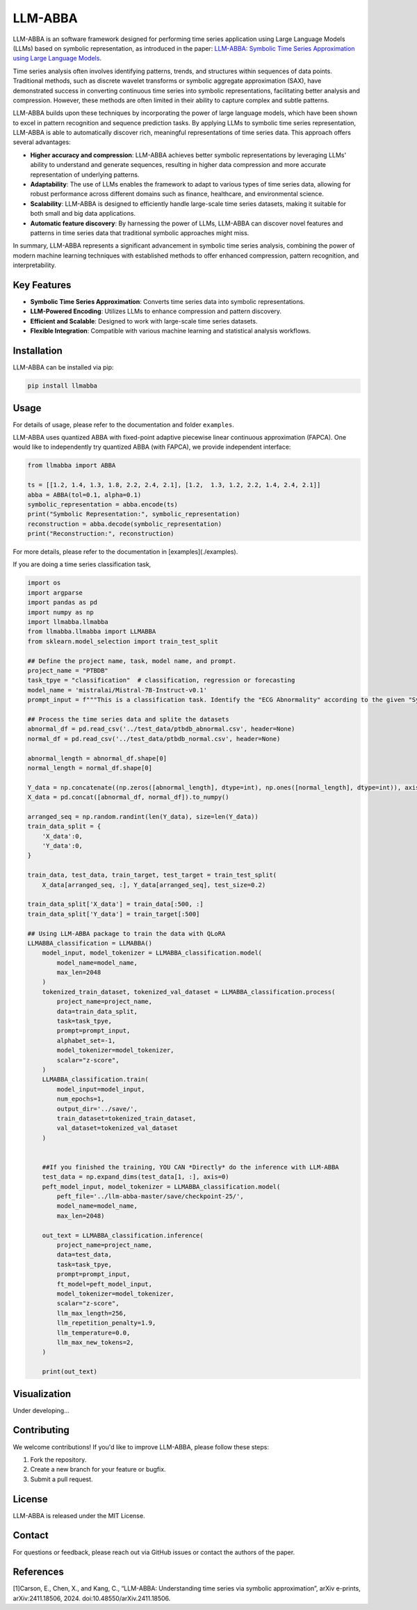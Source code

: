 LLM-ABBA
========

|pip| |pipd| |cython| |license| 

.. |pip| image:: https://img.shields.io/pypi/v/llmabba?color=lightsalmon
   :target: https://github.com/inEXASCALE/llm-abba

.. |pipd| image:: https://img.shields.io/pypi/dm/llmabba.svg?label=PyPI%20downloads
   :target: https://github.com/inEXASCALE/llm-abba

.. |cython| image:: https://img.shields.io/badge/Cython_Support-Accelerated-blue?style=flat&logoColor=cyan&labelColor=cyan&color=black
   :target: https://github.com/inEXASCALE/llm-abba


.. |license| image:: https://anaconda.org/conda-forge/classixclustering/badges/license.svg
   :target: https://github.com/inEXASCALE/llm-abba/blob/master/LICENSE


LLM-ABBA is an software framework designed for performing time series application using Large Language Models (LLMs) based on symbolic representation, as introduced in the paper:
`LLM-ABBA: Symbolic Time Series Approximation using Large Language Models <https://arxiv.org/abs/2411.18506>`_.

Time series analysis often involves identifying patterns, trends, and structures within sequences of data points. Traditional methods, such as discrete wavelet transforms or symbolic aggregate approximation (SAX), have demonstrated success in converting continuous time series into symbolic representations, facilitating better analysis and compression. However, these methods are often limited in their ability to capture complex and subtle patterns.

LLM-ABBA builds upon these techniques by incorporating the power of large language models, which have been shown to excel in pattern recognition and sequence prediction tasks. By applying LLMs to symbolic time series representation, LLM-ABBA is able to automatically discover rich, meaningful representations of time series data. This approach offers several advantages:

- **Higher accuracy and compression**: LLM-ABBA achieves better symbolic representations by leveraging LLMs' ability to understand and generate sequences, resulting in higher data compression and more accurate representation of underlying patterns.
- **Adaptability**: The use of LLMs enables the framework to adapt to various types of time series data, allowing for robust performance across different domains such as finance, healthcare, and environmental science.
- **Scalability**: LLM-ABBA is designed to efficiently handle large-scale time series datasets, making it suitable for both small and big data applications.
- **Automatic feature discovery**: By harnessing the power of LLMs, LLM-ABBA can discover novel features and patterns in time series data that traditional symbolic approaches might miss.

In summary, LLM-ABBA represents a significant advancement in symbolic time series analysis, combining the power of modern machine learning techniques with established methods to offer enhanced compression, pattern recognition, and interpretability.

Key Features
------------
- **Symbolic Time Series Approximation**: Converts time series data into symbolic representations.
- **LLM-Powered Encoding**: Utilizes LLMs to enhance compression and pattern discovery.
- **Efficient and Scalable**: Designed to work with large-scale time series datasets.
- **Flexible Integration**: Compatible with various machine learning and statistical analysis workflows.

Installation
------------
LLM-ABBA can be installed via pip:

.. code-block:: bash

    pip install llmabba



Usage
-----

For details of usage, please refer to the documentation and folder ``examples``.



LLM-ABBA uses quantized ABBA with fixed-point adaptive piecewise linear continuous approximation (FAPCA). One would like to independently try quantized ABBA (with FAPCA), we provide independent interface:

.. code-block:: python

   from llmabba import ABBA
   
   ts = [[1.2, 1.4, 1.3, 1.8, 2.2, 2.4, 2.1], [1.2,  1.3, 1.2, 2.2, 1.4, 2.4, 2.1]]
   abba = ABBA(tol=0.1, alpha=0.1)
   symbolic_representation = abba.encode(ts)
   print("Symbolic Representation:", symbolic_representation)
   reconstruction = abba.decode(symbolic_representation)
   print("Reconstruction:", reconstruction)



For more details, please refer to the documentation in [examples](./examples).

If you are doing a time series classification task, 

.. code-block:: python

    import os
    import argparse
    import pandas as pd
    import numpy as np
    import llmabba.llmabba
    from llmabba.llmabba import LLMABBA
    from sklearn.model_selection import train_test_split

    ## Define the project name, task, model name, and prompt.  
    project_name = "PTBDB"
    task_tpye = "classification"  # classification, regression or forecasting
    model_name = 'mistralai/Mistral-7B-Instruct-v0.1'
    prompt_input = f"""This is a classification task. Identify the "ECG Abnormality" according to the given "Symbolic Series"."""

    ## Process the time series data and splite the datasets
    abnormal_df = pd.read_csv('../test_data/ptbdb_abnormal.csv', header=None)
    normal_df = pd.read_csv('../test_data/ptbdb_normal.csv', header=None)

    abnormal_length = abnormal_df.shape[0]
    normal_length = normal_df.shape[0]

    Y_data = np.concatenate((np.zeros([abnormal_length], dtype=int), np.ones([normal_length], dtype=int)), axis=0)
    X_data = pd.concat([abnormal_df, normal_df]).to_numpy()

    arranged_seq = np.random.randint(len(Y_data), size=len(Y_data))
    train_data_split = {
        'X_data':0,
        'Y_data':0,
    }

    train_data, test_data, train_target, test_target = train_test_split(
        X_data[arranged_seq, :], Y_data[arranged_seq], test_size=0.2)

    train_data_split['X_data'] = train_data[:500, :]
    train_data_split['Y_data'] = train_target[:500]

    ## Using LLM-ABBA package to train the data with QLoRA 
    LLMABBA_classification = LLMABBA()
        model_input, model_tokenizer = LLMABBA_classification.model(
            model_name=model_name,
            max_len=2048
        )
        tokenized_train_dataset, tokenized_val_dataset = LLMABBA_classification.process(
            project_name=project_name,
            data=train_data_split,
            task=task_tpye,
            prompt=prompt_input,
            alphabet_set=-1,
            model_tokenizer=model_tokenizer,
            scalar="z-score",
        )
        LLMABBA_classification.train(
            model_input=model_input,
            num_epochs=1,
            output_dir='../save/',
            train_dataset=tokenized_train_dataset,
            val_dataset=tokenized_val_dataset
        )


        ##If you finished the training, YOU CAN *Directly* do the inference with LLM-ABBA
        test_data = np.expand_dims(test_data[1, :], axis=0)
        peft_model_input, model_tokenizer = LLMABBA_classification.model(
            peft_file='../llm-abba-master/save/checkpoint-25/',
            model_name=model_name,
            max_len=2048)

        out_text = LLMABBA_classification.inference(
            project_name=project_name,
            data=test_data,
            task=task_tpye,
            prompt=prompt_input,
            ft_model=peft_model_input,
            model_tokenizer=model_tokenizer,
            scalar="z-score",
            llm_max_length=256,
            llm_repetition_penalty=1.9,
            llm_temperature=0.0,
            llm_max_new_tokens=2,
        )

        print(out_text)

Visualization
------------
Under developing...


Contributing
------------
We welcome contributions! If you'd like to improve LLM-ABBA, please follow these steps:

1. Fork the repository.
2. Create a new branch for your feature or bugfix.
3. Submit a pull request.

License
-------
LLM-ABBA is released under the MIT License.

Contact
-------
For questions or feedback, please reach out via GitHub issues or contact the authors of the paper.



References
-----------
[1]Carson, E., Chen, X., and Kang, C., “LLM-ABBA: Understanding time series via symbolic approximation”, arXiv e-prints, arXiv:2411.18506, 2024. doi:10.48550/arXiv.2411.18506.
